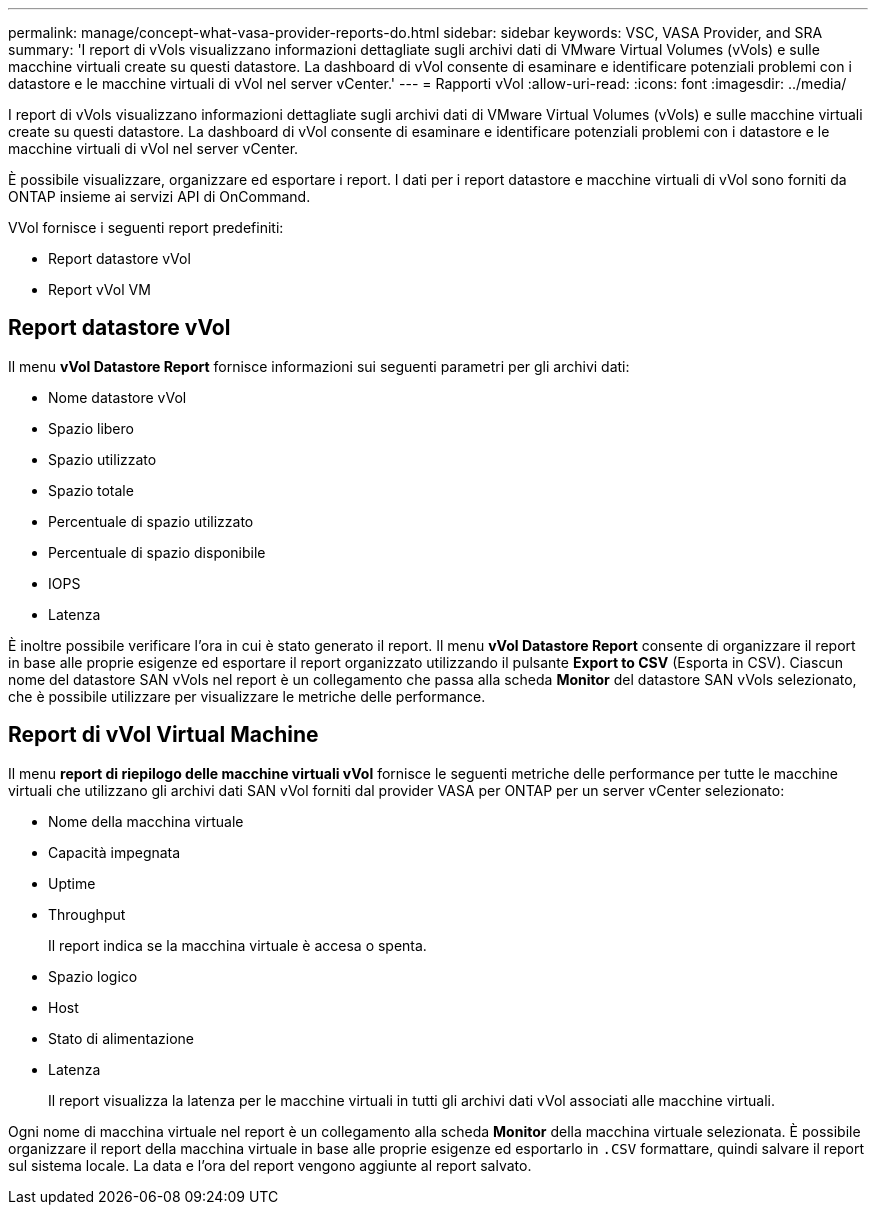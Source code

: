 ---
permalink: manage/concept-what-vasa-provider-reports-do.html 
sidebar: sidebar 
keywords: VSC, VASA Provider, and SRA 
summary: 'I report di vVols visualizzano informazioni dettagliate sugli archivi dati di VMware Virtual Volumes (vVols) e sulle macchine virtuali create su questi datastore. La dashboard di vVol consente di esaminare e identificare potenziali problemi con i datastore e le macchine virtuali di vVol nel server vCenter.' 
---
= Rapporti vVol
:allow-uri-read: 
:icons: font
:imagesdir: ../media/


[role="lead"]
I report di vVols visualizzano informazioni dettagliate sugli archivi dati di VMware Virtual Volumes (vVols) e sulle macchine virtuali create su questi datastore. La dashboard di vVol consente di esaminare e identificare potenziali problemi con i datastore e le macchine virtuali di vVol nel server vCenter.

È possibile visualizzare, organizzare ed esportare i report. I dati per i report datastore e macchine virtuali di vVol sono forniti da ONTAP insieme ai servizi API di OnCommand.

VVol fornisce i seguenti report predefiniti:

* Report datastore vVol
* Report vVol VM




== Report datastore vVol

Il menu *vVol Datastore Report* fornisce informazioni sui seguenti parametri per gli archivi dati:

* Nome datastore vVol
* Spazio libero
* Spazio utilizzato
* Spazio totale
* Percentuale di spazio utilizzato
* Percentuale di spazio disponibile
* IOPS
* Latenza


È inoltre possibile verificare l'ora in cui è stato generato il report. Il menu *vVol Datastore Report* consente di organizzare il report in base alle proprie esigenze ed esportare il report organizzato utilizzando il pulsante *Export to CSV* (Esporta in CSV). Ciascun nome del datastore SAN vVols nel report è un collegamento che passa alla scheda *Monitor* del datastore SAN vVols selezionato, che è possibile utilizzare per visualizzare le metriche delle performance.



== Report di vVol Virtual Machine

Il menu *report di riepilogo delle macchine virtuali vVol* fornisce le seguenti metriche delle performance per tutte le macchine virtuali che utilizzano gli archivi dati SAN vVol forniti dal provider VASA per ONTAP per un server vCenter selezionato:

* Nome della macchina virtuale
* Capacità impegnata
* Uptime
* Throughput
+
Il report indica se la macchina virtuale è accesa o spenta.

* Spazio logico
* Host
* Stato di alimentazione
* Latenza
+
Il report visualizza la latenza per le macchine virtuali in tutti gli archivi dati vVol associati alle macchine virtuali.



Ogni nome di macchina virtuale nel report è un collegamento alla scheda *Monitor* della macchina virtuale selezionata. È possibile organizzare il report della macchina virtuale in base alle proprie esigenze ed esportarlo in `.CSV` formattare, quindi salvare il report sul sistema locale. La data e l'ora del report vengono aggiunte al report salvato.
